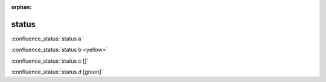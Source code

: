 :orphan:

status
------

.. default

:confluence_status:`status a`

.. color

:confluence_status:`status b <yellow>`

.. outlined

:confluence_status:`status c []`

.. outlined, color

:confluence_status:`status d [green]`
